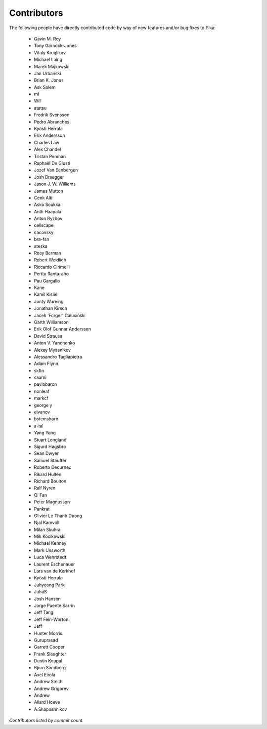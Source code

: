 Contributors
============
The following people have directly contributed code by way of new features and/or bug fixes to Pika:

 - Gavin M. Roy
 - Tony Garnock-Jones
 - Vitaly Kruglikov
 - Michael Laing
 - Marek Majkowski
 - Jan Urbański
 - Brian K. Jones
 - Ask Solem
 - ml
 - Will
 - atatsu
 - Fredrik Svensson
 - Pedro Abranches
 - Kyösti Herrala
 - Erik Andersson
 - Charles Law
 - Alex Chandel
 - Tristan Penman
 - Raphaël De Giusti
 - Jozef Van Eenbergen
 - Josh Braegger
 - Jason J. W. Williams
 - James Mutton
 - Cenk Alti
 - Asko Soukka
 - Antti Haapala
 - Anton Ryzhov
 - cellscape
 - cacovsky
 - bra-fsn
 - ateska
 - Roey Berman
 - Robert Weidlich
 - Riccardo Cirimelli
 - Perttu Ranta-aho
 - Pau Gargallo
 - Kane
 - Kamil Kisiel
 - Jonty Wareing
 - Jonathan Kirsch
 - Jacek 'Forger' Całusiński
 - Garth Williamson
 - Erik Olof Gunnar Andersson
 - David Strauss
 - Anton V. Yanchenko
 - Alexey Myasnikov
 - Alessandro Tagliapietra
 - Adam Flynn
 - skftn
 - saarni
 - pavlobaron
 - nonleaf
 - markcf
 - george y
 - eivanov
 - bstemshorn
 - a-tal
 - Yang Yang
 - Stuart Longland
 - Sigurd Høgsbro
 - Sean Dwyer
 - Samuel Stauffer
 - Roberto Decurnex
 - Rikard Hultén
 - Richard Boulton
 - Ralf Nyren
 - Qi Fan
 - Peter Magnusson
 - Pankrat
 - Olivier Le Thanh Duong
 - Njal Karevoll
 - Milan Skuhra
 - Mik Kocikowski
 - Michael Kenney
 - Mark Unsworth
 - Luca Wehrstedt
 - Laurent Eschenauer
 - Lars van de Kerkhof
 - Kyösti Herrala
 - Juhyeong Park
 - JuhaS
 - Josh Hansen
 - Jorge Puente Sarrín
 - Jeff Tang
 - Jeff Fein-Worton
 - Jeff
 - Hunter Morris
 - Guruprasad
 - Garrett Cooper
 - Frank Slaughter
 - Dustin Koupal
 - Bjorn Sandberg
 - Axel Eirola
 - Andrew Smith
 - Andrew Grigorev
 - Andrew
 - Allard Hoeve
 - A.Shaposhnikov

*Contributors listed by commit count.*
